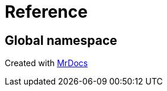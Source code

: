 = Reference
:mrdocs:

[#index]
== Global namespace


[.small]#Created with https://www.mrdocs.com[MrDocs]#
